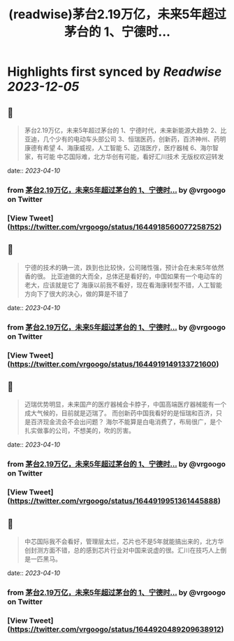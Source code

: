 :PROPERTIES:
:title: (readwise)茅台2.19万亿，未来5年超过茅台的 1、宁德时...
:END:

:PROPERTIES:
:author: [[vrgoogo on Twitter]]
:full-title: "茅台2.19万亿，未来5年超过茅台的 1、宁德时..."
:category: [[tweets]]
:url: https://twitter.com/vrgoogo/status/1644918560077258752
:image-url: https://pbs.twimg.com/profile_images/1700750101285900288/zSC1ivx_.png
:END:

* Highlights first synced by [[Readwise]] [[2023-12-05]]
** 📌
#+BEGIN_QUOTE
茅台2.19万亿，未来5年超过茅台的
1、宁德时代，未来新能源大趋势
2、比亚迪，几个少有的电动车头部公司
3、恒瑞医药，创新药，百济神州、药明康德有希望
4、海康威视，人工智能
5、迈瑞医疗，医疗器械
6、海尔智家，有可能
中芯国际难，北方华创有可能，看好汇川技术
无版权欢迎转发 
#+END_QUOTE
    date:: [[2023-04-10]]
*** from _茅台2.19万亿，未来5年超过茅台的 1、宁德时..._ by @vrgoogo on Twitter
*** [View Tweet](https://twitter.com/vrgoogo/status/1644918560077258752)
** 📌
#+BEGIN_QUOTE
宁德的技术的确一流，跌到也比较快，公司赌性强，预计会在未来5年依然香的很。
比亚迪做的大而全，总体还是看好的，中国如果有一个电动车的老大，应该就是它了
海康以前我不看好，现在看海康转型不错，人工智能方向下了很大的决心，做的算是不错了 
#+END_QUOTE
    date:: [[2023-04-10]]
*** from _茅台2.19万亿，未来5年超过茅台的 1、宁德时..._ by @vrgoogo on Twitter
*** [View Tweet](https://twitter.com/vrgoogo/status/1644919149133721600)
** 📌
#+BEGIN_QUOTE
迈瑞优势明显，未来国产的医疗器械会卡脖子，中国高端医疗器械能有一个成大气候的，目前就是迈瑞了。
而创新药中国我看好的是恒瑞和百济，只是百济现金流会不会出问题？
海尔不能算是白电消费了，布局很广，是个扎实做事的公司，不想美的，吹的厉害。 
#+END_QUOTE
    date:: [[2023-04-10]]
*** from _茅台2.19万亿，未来5年超过茅台的 1、宁德时..._ by @vrgoogo on Twitter
*** [View Tweet](https://twitter.com/vrgoogo/status/1644919951361445888)
** 📌
#+BEGIN_QUOTE
中芯国际我不会看好，管理层太烂，芯片也不是5年就能搞出来的，北方华创封测方面不错，总的感到芯片行业对中国来说虚的很。汇川在技巧人上倒是一匹黑马。 
#+END_QUOTE
    date:: [[2023-04-10]]
*** from _茅台2.19万亿，未来5年超过茅台的 1、宁德时..._ by @vrgoogo on Twitter
*** [View Tweet](https://twitter.com/vrgoogo/status/1644920489209638912)